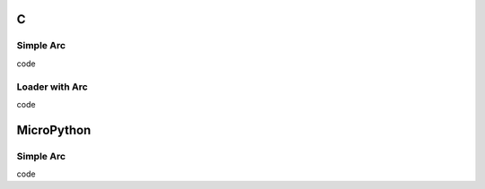 C
^

Simple Arc 
""""""""""""""""

.. image:: /lv_examples/src/lv_ex_arc/lv_ex_arc_1.*
  :alt: Arc in LittlevGL

.. container:: toggle

    .. container:: header
    
      code

    .. literalinclude:: /lv_examples/src/lv_ex_arc/lv_ex_arc_1.c
      :language: c
      
Loader with Arc 
""""""""""""""""

.. image:: /lv_examples/src/lv_ex_arc/lv_ex_arc_2.*
  :alt: Loader with Arc in LittlevGL

.. container:: toggle

    .. container:: header
    
      code

    .. literalinclude:: /lv_examples/src/lv_ex_arc/lv_ex_arc_2.c
      :language: c

MicroPython
^^^^^^^^^^^

Simple Arc 
""""""""""""""""

.. image:: /lv_examples/src/lv_ex_arc/lv_ex_arc_1.*
  :alt: Arc example in LittlevGL with MicroPython

.. container:: toggle

    .. container:: header
    
      code

    .. literalinclude:: /lv_examples/src/lv_ex_arc/lv_ex_arc_1.py
      :language: python


